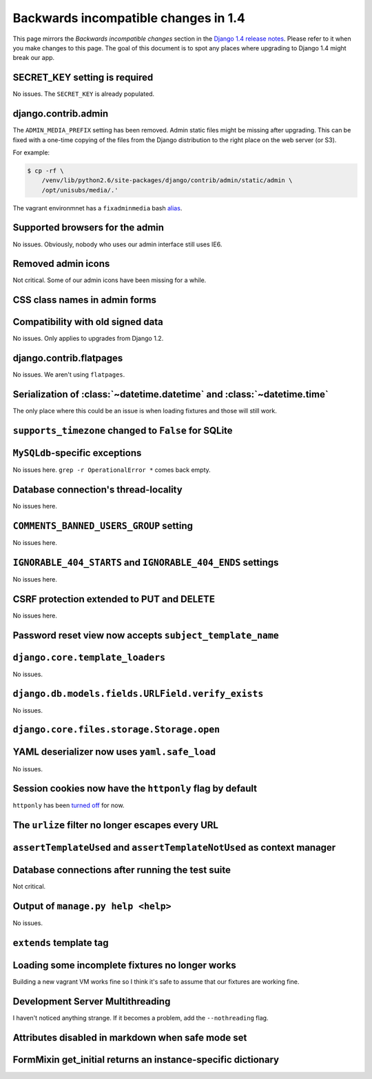 Backwards incompatible changes in 1.4
=====================================

This page mirrors the *Backwards incompatible changes* section in the `Django
1.4 release notes`_.  Please refer to it when you make changes to this page.
The goal of this document is to spot any places where upgrading to Django 1.4
might break our app.

SECRET_KEY setting is required
~~~~~~~~~~~~~~~~~~~~~~~~~~~~~~

No issues.  The ``SECRET_KEY`` is already populated.

django.contrib.admin
~~~~~~~~~~~~~~~~~~~~

The ``ADMIN_MEDIA_PREFIX`` setting has been removed.  Admin static files might
be missing after upgrading.  This can be fixed with a one-time copying of the
files from the Django distribution to the right place on the web server (or
S3).

For example:

.. code-block:: console

    $ cp -rf \
        /venv/lib/python2.6/site-packages/django/contrib/admin/static/admin \
        /opt/unisubs/media/.'

The vagrant environmnet has a ``fixadminmedia`` bash `alias`_.

Supported browsers for the admin
~~~~~~~~~~~~~~~~~~~~~~~~~~~~~~~~

No issues.  Obviously, nobody who uses our admin interface still uses IE6.

Removed admin icons
~~~~~~~~~~~~~~~~~~~

Not critical.  Some of our admin icons have been missing for a while.

CSS class names in admin forms
~~~~~~~~~~~~~~~~~~~~~~~~~~~~~~

Compatibility with old signed data
~~~~~~~~~~~~~~~~~~~~~~~~~~~~~~~~~~

No issues.  Only applies to upgrades from Django 1.2.

django.contrib.flatpages
~~~~~~~~~~~~~~~~~~~~~~~~

No issues.  We aren't using ``flatpages``.

Serialization of :class:`~datetime.datetime` and :class:`~datetime.time`
~~~~~~~~~~~~~~~~~~~~~~~~~~~~~~~~~~~~~~~~~~~~~~~~~~~~~~~~~~~~~~~~~~~~~~~~

The only place where this could be an issue is when loading fixtures and those
will still work.

``supports_timezone`` changed to ``False`` for SQLite
~~~~~~~~~~~~~~~~~~~~~~~~~~~~~~~~~~~~~~~~~~~~~~~~~~~~~

``MySQLdb``-specific exceptions
~~~~~~~~~~~~~~~~~~~~~~~~~~~~~~~~

No issues here.  ``grep -r OperationalError *`` comes back empty.

Database connection's thread-locality
~~~~~~~~~~~~~~~~~~~~~~~~~~~~~~~~~~~~~

No issues here.

``COMMENTS_BANNED_USERS_GROUP`` setting
~~~~~~~~~~~~~~~~~~~~~~~~~~~~~~~~~~~~~~~

No issues here.

``IGNORABLE_404_STARTS`` and ``IGNORABLE_404_ENDS`` settings
~~~~~~~~~~~~~~~~~~~~~~~~~~~~~~~~~~~~~~~~~~~~~~~~~~~~~~~~~~~~

No issues here.

CSRF protection extended to PUT and DELETE
~~~~~~~~~~~~~~~~~~~~~~~~~~~~~~~~~~~~~~~~~~

No issues here.

Password reset view now accepts ``subject_template_name``
~~~~~~~~~~~~~~~~~~~~~~~~~~~~~~~~~~~~~~~~~~~~~~~~~~~~~~~~~

``django.core.template_loaders``
~~~~~~~~~~~~~~~~~~~~~~~~~~~~~~~~

No issues.

``django.db.models.fields.URLField.verify_exists``
~~~~~~~~~~~~~~~~~~~~~~~~~~~~~~~~~~~~~~~~~~~~~~~~~~

No issues.

``django.core.files.storage.Storage.open``
~~~~~~~~~~~~~~~~~~~~~~~~~~~~~~~~~~~~~~~~~~

YAML deserializer now uses ``yaml.safe_load``
~~~~~~~~~~~~~~~~~~~~~~~~~~~~~~~~~~~~~~~~~~~~~

No issues.

Session cookies now have the ``httponly`` flag by default
~~~~~~~~~~~~~~~~~~~~~~~~~~~~~~~~~~~~~~~~~~~~~~~~~~~~~~~~~

``httponly`` has been `turned off`_ for now.

The ``urlize`` filter no longer escapes every URL
~~~~~~~~~~~~~~~~~~~~~~~~~~~~~~~~~~~~~~~~~~~~~~~~~~~~~~~~

``assertTemplateUsed`` and ``assertTemplateNotUsed`` as context manager
~~~~~~~~~~~~~~~~~~~~~~~~~~~~~~~~~~~~~~~~~~~~~~~~~~~~~~~~~~~~~~~~~~~~~~~

Database connections after running the test suite
~~~~~~~~~~~~~~~~~~~~~~~~~~~~~~~~~~~~~~~~~~~~~~~~~

Not critical.

Output of ``manage.py help <help>``
~~~~~~~~~~~~~~~~~~~~~~~~~~~~~~~~~~~~~~~~~~

No issues.

``extends`` template tag
~~~~~~~~~~~~~~~~~~~~~~~~

Loading some incomplete fixtures no longer works
~~~~~~~~~~~~~~~~~~~~~~~~~~~~~~~~~~~~~~~~~~~~~~~~

Building a new vagrant VM works fine so I think it's safe to assume that our
fixtures are working fine.

Development Server Multithreading
~~~~~~~~~~~~~~~~~~~~~~~~~~~~~~~~~

I haven't noticed anything strange.  If it becomes a problem, add the
``--nothreading`` flag.

Attributes disabled in markdown when safe mode set
~~~~~~~~~~~~~~~~~~~~~~~~~~~~~~~~~~~~~~~~~~~~~~~~~~

FormMixin get_initial returns an instance-specific dictionary
~~~~~~~~~~~~~~~~~~~~~~~~~~~~~~~~~~~~~~~~~~~~~~~~~~~~~~~~~~~~~

.. _Django 1.4 release notes: https://docs.djangoproject.com/en/dev/releases/1.4/#backwards-incompatible-changes-in-1-4
.. _alias: https://github.com/pculture/unisubs/commit/cb712b3ca55c8862105f4fc456f993947d149852
.. _turned off: https://github.com/pculture/unisubs/commit/ed79043098052978e7e632c1a9d473baf72f2dfb
